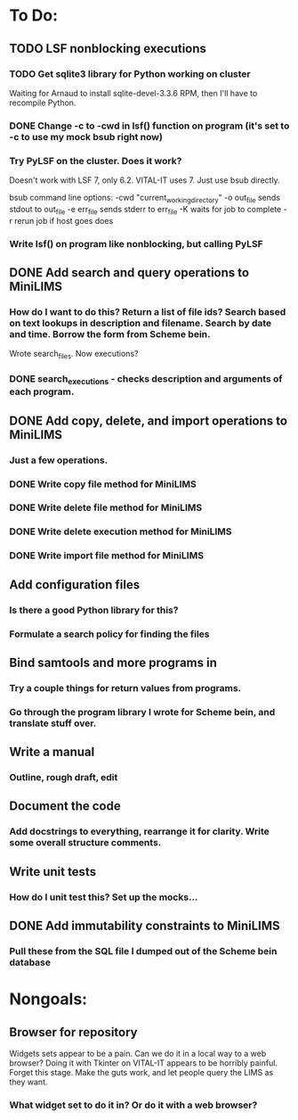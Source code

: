 * To Do:
** TODO LSF nonblocking executions
*** TODO Get sqlite3 library for Python working on cluster
Waiting for Arnaud to install sqlite-devel-3.3.6 RPM, then I'll have to recompile Python.
*** DONE Change -c to -cwd in lsf() function on program (it's set to -c to use my mock bsub right now)
*** Try PyLSF on the cluster.  Does it work?
Doesn't work with LSF 7, only 6.2.  VITAL-IT uses 7.  Just use bsub directly.

bsub command line options:
-cwd "current_working_directory"
-o out_file sends stdout to out_file
-e err_file sends stderr to err_file
-K waits for job to complete
-r rerun job if host goes does

*** Write lsf() on program like nonblocking, but calling PyLSF
** DONE Add search and query operations to MiniLIMS
*** How do I want to do this?  Return a list of file ids?  Search based on text lookups in description and filename.  Search by date and time.  Borrow the form from Scheme bein.
Wrote search_files.  Now executions?
*** DONE search_executions - checks description and arguments of each program.
** DONE Add copy, delete, and import operations to MiniLIMS
*** Just a few operations.
*** DONE Write copy file method for MiniLIMS
*** DONE Write delete file method for MiniLIMS
*** DONE Write delete execution method for MiniLIMS
*** DONE Write import file method for MiniLIMS
** Add configuration files
*** Is there a good Python library for this?
*** Formulate a search policy for finding the files
** Bind samtools and more programs in
*** Try a couple things for return values from programs.
*** Go through the program library I wrote for Scheme bein, and translate stuff over.
** Write a manual
*** Outline, rough draft, edit
** Document the code
*** Add docstrings to everything, rearrange it for clarity.  Write some overall structure comments.
** Write unit tests
*** How do I unit test this?  Set up the mocks...
** DONE Add immutability constraints to MiniLIMS
*** Pull these from the SQL file I dumped out of the Scheme bein database



* Nongoals:
** Browser for repository
Widgets sets appear to be a pain.  Can we do it in a local way to a web browser?
Doing it with Tkinter on VITAL-IT appears to be horribly painful.
Forget this stage.  Make the guts work, and let people query the LIMS as they want.
*** What widget set to do it in?  Or do it with a web browser?

